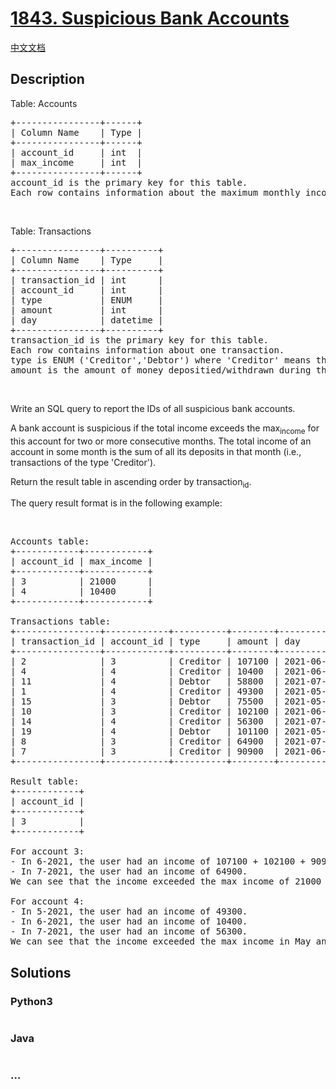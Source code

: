 * [[https://leetcode.com/problems/suspicious-bank-accounts][1843.
Suspicious Bank Accounts]]
  :PROPERTIES:
  :CUSTOM_ID: suspicious-bank-accounts
  :END:
[[./solution/1800-1899/1843.Suspicious Bank Accounts/README.org][中文文档]]

** Description
   :PROPERTIES:
   :CUSTOM_ID: description
   :END:

#+begin_html
  <p>
#+end_html

Table: Accounts

#+begin_html
  </p>
#+end_html

#+begin_html
  <pre>
  +----------------+------+
  | Column Name    | Type |
  +----------------+------+
  | account_id     | int  |
  | max_income     | int  |
  +----------------+------+
  account_id is the primary key for this table.
  Each row contains information about the maximum monthly income for one bank account.
  </pre>
#+end_html

#+begin_html
  <p>
#+end_html

 

#+begin_html
  </p>
#+end_html

#+begin_html
  <p>
#+end_html

Table: Transactions

#+begin_html
  </p>
#+end_html

#+begin_html
  <pre>
  +----------------+----------+
  | Column Name    | Type     |
  +----------------+----------+
  | transaction_id | int      |
  | account_id     | int      |
  | type           | ENUM     |
  | amount         | int      |
  | day            | datetime |
  +----------------+----------+
  transaction_id is the primary key for this table.
  Each row contains information about one transaction.
  type is ENUM (&#39;Creditor&#39;,&#39;Debtor&#39;) where &#39;Creditor&#39; means the user deposited money into their account and &#39;Debtor&#39; means the user withdrew money from their account.
  amount is the amount of money depositied/withdrawn during the transaction.
  </pre>
#+end_html

#+begin_html
  <p>
#+end_html

 

#+begin_html
  </p>
#+end_html

#+begin_html
  <p>
#+end_html

Write an SQL query to report the IDs of all suspicious bank accounts.

#+begin_html
  </p>
#+end_html

#+begin_html
  <p>
#+end_html

A bank account is suspicious if the total income exceeds the max_income
for this account for two or more consecutive months. The total income of
an account in some month is the sum of all its deposits in that month
(i.e., transactions of the type 'Creditor').

#+begin_html
  </p>
#+end_html

#+begin_html
  <p>
#+end_html

Return the result table in ascending order by transaction_id.

#+begin_html
  </p>
#+end_html

#+begin_html
  <p>
#+end_html

The query result format is in the following example:

#+begin_html
  </p>
#+end_html

#+begin_html
  <p>
#+end_html

 

#+begin_html
  </p>
#+end_html

#+begin_html
  <pre>
  Accounts table:
  +------------+------------+
  | account_id | max_income |
  +------------+------------+
  | 3          | 21000      |
  | 4          | 10400      |
  +------------+------------+

  Transactions table:
  +----------------+------------+----------+--------+---------------------+
  | transaction_id | account_id | type     | amount | day                 |
  +----------------+------------+----------+--------+---------------------+
  | 2              | 3          | Creditor | 107100 | 2021-06-02 11:38:14 |
  | 4              | 4          | Creditor | 10400  | 2021-06-20 12:39:18 |
  | 11             | 4          | Debtor   | 58800  | 2021-07-23 12:41:55 |
  | 1              | 4          | Creditor | 49300  | 2021-05-03 16:11:04 |
  | 15             | 3          | Debtor   | 75500  | 2021-05-23 14:40:20 |
  | 10             | 3          | Creditor | 102100 | 2021-06-15 10:37:16 |
  | 14             | 4          | Creditor | 56300  | 2021-07-21 12:12:25 |
  | 19             | 4          | Debtor   | 101100 | 2021-05-09 15:21:49 |
  | 8              | 3          | Creditor | 64900  | 2021-07-26 15:09:56 |
  | 7              | 3          | Creditor | 90900  | 2021-06-14 11:23:07 |
  +----------------+------------+----------+--------+---------------------+

  Result table:
  +------------+
  | account_id |
  +------------+
  | 3          |
  +------------+

  For account 3:
  - In 6-2021, the user had an income of 107100 + 102100 + 90900 = 300100.
  - In 7-2021, the user had an income of 64900.
  We can see that the income exceeded the max income of 21000 for two consecutive months, so we include 3 in the result table.

  For account 4:
  - In 5-2021, the user had an income of 49300.
  - In 6-2021, the user had an income of 10400.
  - In 7-2021, the user had an income of 56300.
  We can see that the income exceeded the max income in May and July, but not in June. Since the account did not exceed the max income for two consecutive months, we do not include it in the result table.
  </pre>
#+end_html

** Solutions
   :PROPERTIES:
   :CUSTOM_ID: solutions
   :END:

#+begin_html
  <!-- tabs:start -->
#+end_html

*** *Python3*
    :PROPERTIES:
    :CUSTOM_ID: python3
    :END:
#+begin_src python
#+end_src

*** *Java*
    :PROPERTIES:
    :CUSTOM_ID: java
    :END:
#+begin_src java
#+end_src

*** *...*
    :PROPERTIES:
    :CUSTOM_ID: section
    :END:
#+begin_example
#+end_example

#+begin_html
  <!-- tabs:end -->
#+end_html
